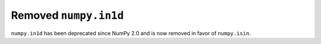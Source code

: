 Removed ``numpy.in1d``
----------------------

``numpy.in1d`` has been deprecated since NumPy 2.0 and is now removed in favor of ``numpy.isin``.
